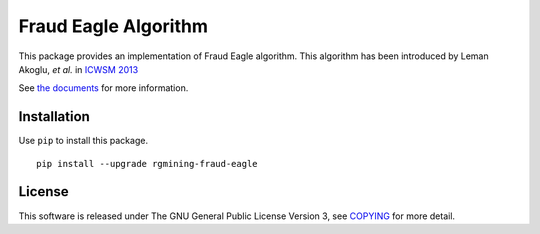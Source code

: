Fraud Eagle Algorithm
=====================

|GPLv3| |Build Status| |Maintainability| |Test Coverage| |Release|
|Japanese|

|Logo|

This package provides an implementation of Fraud Eagle algorithm. This
algorithm has been introduced by Leman Akoglu, *et al.* in `ICWSM
2013 <https://www.aaai.org/ocs/index.php/ICWSM/ICWSM13/paper/viewFile/5981/6338>`__

See `the documents <https://rgmining.github.io/fraud-eagle/>`__ for more
information.

Installation
------------

Use ``pip`` to install this package.

::

    pip install --upgrade rgmining-fraud-eagle

License
-------

This software is released under The GNU General Public License Version
3, see
`COPYING <https://github.com/rgmining/fraud-eagle/blob/master/COPYING>`__
for more detail.

.. |GPLv3| image:: https://img.shields.io/badge/license-GPLv3-blue.svg
   :target: https://www.gnu.org/copyleft/gpl.html
.. |Build Status| image:: https://github.com/rgmining/fraud-eagle/actions/workflows/python-lib.yaml/badge.svg
   :target: https://github.com/rgmining/fraud-eagle/actions/workflows/python-lib.yaml
.. |Maintainability| image:: https://api.codeclimate.com/v1/badges/cf5f0ee2f7f5aa6bd846/maintainability
   :target: https://codeclimate.com/github/rgmining/fraud-eagle/maintainability
.. |Test Coverage| image:: https://api.codeclimate.com/v1/badges/cf5f0ee2f7f5aa6bd846/test_coverage
   :target: https://codeclimate.com/github/rgmining/fraud-eagle/test_coverage
.. |Release| image:: https://img.shields.io/badge/release-0.9.7-brightgreen.svg
   :target: https://pypi.org/project/rgmining-fraud-eagle/
.. |Japanese| image:: https://img.shields.io/badge/qiita-%E6%97%A5%E6%9C%AC%E8%AA%9E-brightgreen.svg
   :target: http://qiita.com/jkawamoto/items/d2284316cc37cd810bfd
.. |Logo| image:: https://rgmining.github.io/fraud-eagle/_static/image.png
   :target: https://rgmining.github.io/fraud-eagle/
